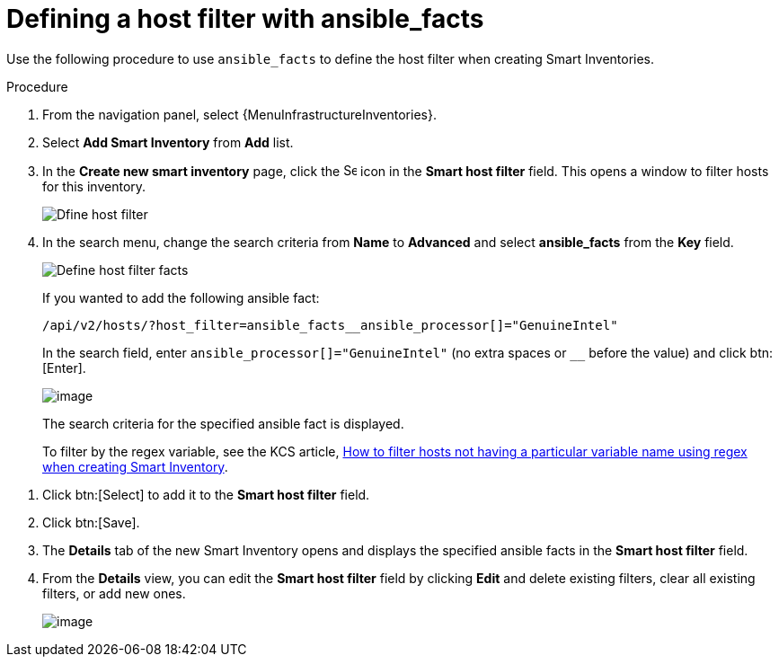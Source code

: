 [id="proc-controller-define-filter-with-facts"]

= Defining a host filter with ansible_facts

Use the following procedure to use `ansible_facts` to define the host filter when creating Smart Inventories.

.Procedure
. From the navigation panel, select {MenuInfrastructureInventories}.
. Select *Add Smart Inventory* from *Add* list.
. In the *Create new smart inventory* page, click the image:search.png[Search,15,15] icon in the *Smart host filter* field.
This opens a window to filter hosts for this inventory.
+
image:define_host_filter.png[Dfine host filter]

. In the search menu, change the search criteria from *Name* to *Advanced* and select *ansible_facts* from the *Key* field.
+
image:inventories-smart-define-host-filter.png[Define host filter facts]
+
If you wanted to add the following ansible fact:
+
[literal, options="nowrap" subs="+attributes"]
----
/api/v2/hosts/?host_filter=ansible_facts__ansible_processor[]="GenuineIntel"
----
+
In the search field, enter `ansible_processor[]="GenuineIntel"` (no extra spaces or `__` before the value) and click btn:[Enter].
+
image:inventories-smart-define-host-filter-facts.png[image]
+
The search criteria for the specified ansible fact is displayed.
+
To filter by the regex variable, see the KCS article, link:https://access.redhat.com/solutions/6994808[How to filter hosts not having a particular variable name using regex when creating Smart Inventory].

//image:inventories-smart-define-host-filter-facts2.png[image]

. Click btn:[Select] to add it to the *Smart host filter* field.
+
//image:inventories-smart-create-filter-added.png[image]

. Click btn:[Save].
. The *Details* tab of the new Smart Inventory opens and displays the specified ansible facts in the *Smart host filter* field.
+
//image:inventories-smart-create-details.png[image]

. From the *Details* view, you can edit the *Smart host filter* field by clicking *Edit* and delete existing filters, clear all existing filters, or add new ones.
+
image:inventories-smart-define-host-filter-facts-group.png[image]
